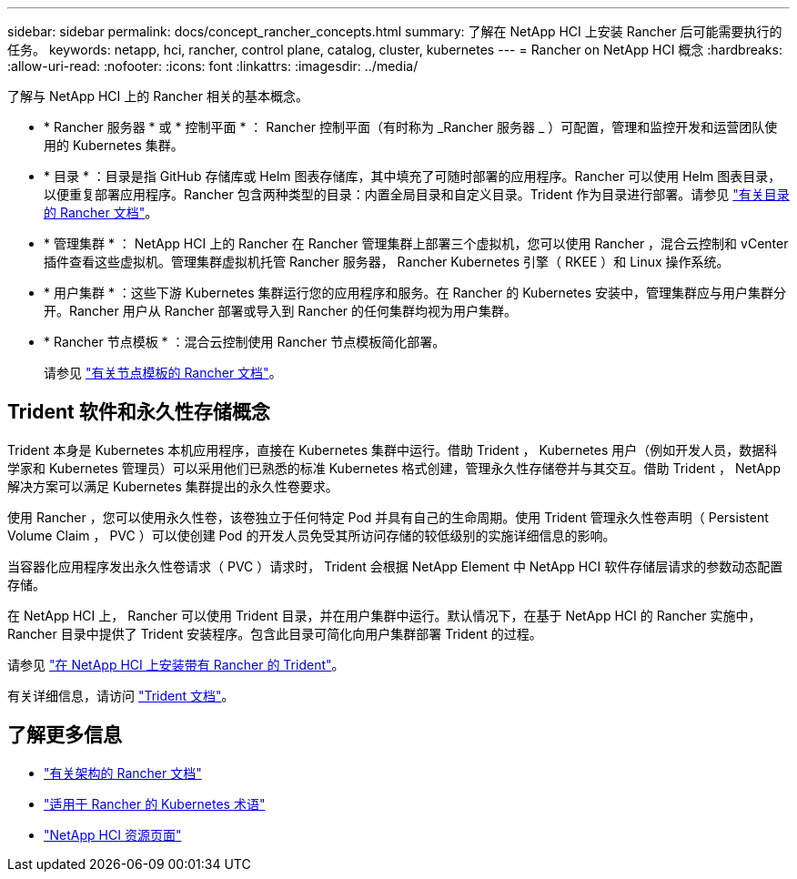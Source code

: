 ---
sidebar: sidebar 
permalink: docs/concept_rancher_concepts.html 
summary: 了解在 NetApp HCI 上安装 Rancher 后可能需要执行的任务。 
keywords: netapp, hci, rancher, control plane, catalog, cluster, kubernetes 
---
= Rancher on NetApp HCI 概念
:hardbreaks:
:allow-uri-read: 
:nofooter: 
:icons: font
:linkattrs: 
:imagesdir: ../media/


[role="lead"]
了解与 NetApp HCI 上的 Rancher 相关的基本概念。

* * Rancher 服务器 * 或 * 控制平面 * ： Rancher 控制平面（有时称为 _Rancher 服务器 _ ）可配置，管理和监控开发和运营团队使用的 Kubernetes 集群。
* * 目录 * ：目录是指 GitHub 存储库或 Helm 图表存储库，其中填充了可随时部署的应用程序。Rancher 可以使用 Helm 图表目录，以便重复部署应用程序。Rancher 包含两种类型的目录：内置全局目录和自定义目录。Trident 作为目录进行部署。请参见 https://rancher.com/docs/rancher/v2.x/en/helm-charts/legacy-catalogs/["有关目录的 Rancher 文档"^]。
* * 管理集群 * ： NetApp HCI 上的 Rancher 在 Rancher 管理集群上部署三个虚拟机，您可以使用 Rancher ，混合云控制和 vCenter 插件查看这些虚拟机。管理集群虚拟机托管 Rancher 服务器， Rancher Kubernetes 引擎（ RKEE ）和 Linux 操作系统。
* * 用户集群 * ：这些下游 Kubernetes 集群运行您的应用程序和服务。在 Rancher 的 Kubernetes 安装中，管理集群应与用户集群分开。Rancher 用户从 Rancher 部署或导入到 Rancher 的任何集群均视为用户集群。
* * Rancher 节点模板 * ：混合云控制使用 Rancher 节点模板简化部署。
+
请参见  https://rancher.com/docs/rancher/v2.x/en/user-settings/node-templates/["有关节点模板的 Rancher 文档"^]。





== Trident 软件和永久性存储概念

Trident 本身是 Kubernetes 本机应用程序，直接在 Kubernetes 集群中运行。借助 Trident ， Kubernetes 用户（例如开发人员，数据科学家和 Kubernetes 管理员）可以采用他们已熟悉的标准 Kubernetes 格式创建，管理永久性存储卷并与其交互。借助 Trident ， NetApp 解决方案可以满足 Kubernetes 集群提出的永久性卷要求。

使用 Rancher ，您可以使用永久性卷，该卷独立于任何特定 Pod 并具有自己的生命周期。使用 Trident 管理永久性卷声明（ Persistent Volume Claim ， PVC ）可以使创建 Pod 的开发人员免受其所访问存储的较低级别的实施详细信息的影响。

当容器化应用程序发出永久性卷请求（ PVC ）请求时， Trident 会根据 NetApp Element 中 NetApp HCI 软件存储层请求的参数动态配置存储。

在 NetApp HCI 上， Rancher 可以使用 Trident 目录，并在用户集群中运行。默认情况下，在基于 NetApp HCI 的 Rancher 实施中， Rancher 目录中提供了 Trident 安装程序。包含此目录可简化向用户集群部署 Trident 的过程。

请参见 link:task_rancher_trident.html["在 NetApp HCI 上安装带有 Rancher 的 Trident"]。

有关详细信息，请访问 https://netapp-trident.readthedocs.io/en/stable-v20.10/introduction.html["Trident 文档"^]。

[discrete]
== 了解更多信息

* https://rancher.com/docs/rancher/v2.x/en/overview/architecture/["有关架构的 Rancher 文档"^]
* https://rancher.com/docs/rancher/v2.x/en/overview/concepts/["适用于 Rancher 的 Kubernetes 术语"^]
* https://www.netapp.com/us/documentation/hci.aspx["NetApp HCI 资源页面"^]

